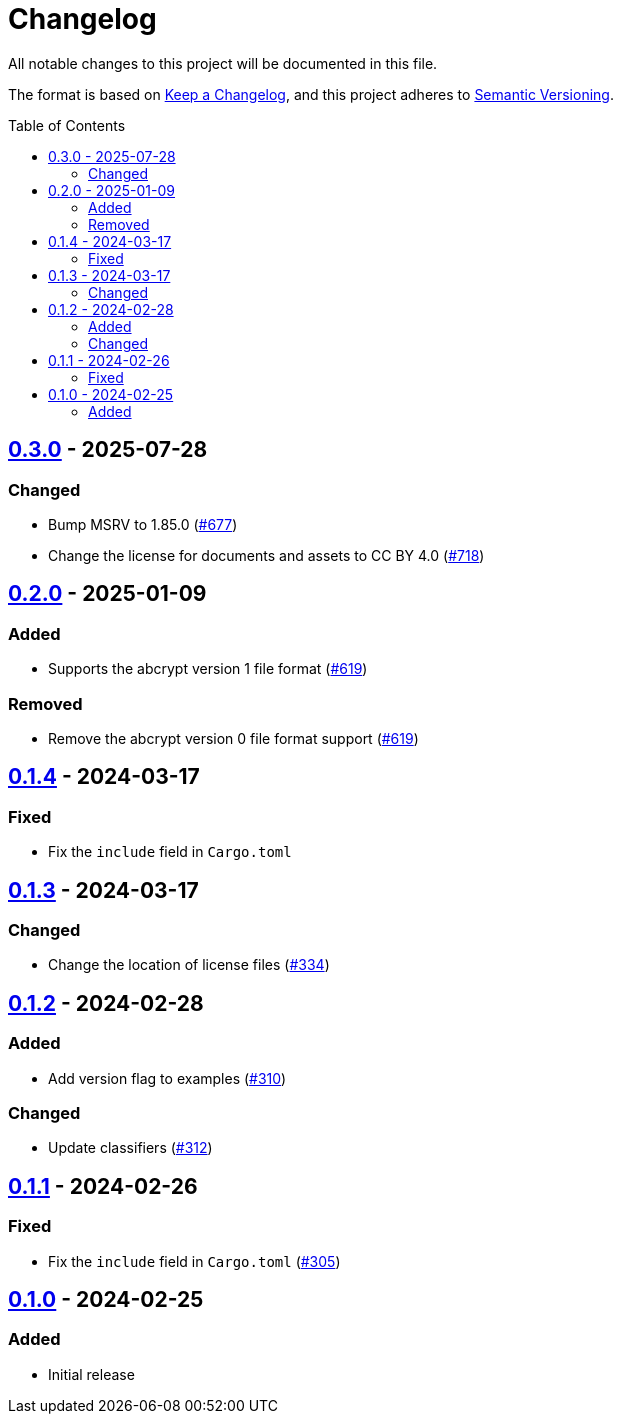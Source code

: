 // SPDX-FileCopyrightText: 2022 Shun Sakai
//
// SPDX-License-Identifier: CC-BY-4.0

= Changelog
:toc: preamble
:project-url: https://github.com/sorairolake/abcrypt
:compare-url: {project-url}/compare
:issue-url: {project-url}/issues
:pull-request-url: {project-url}/pull

All notable changes to this project will be documented in this file.

The format is based on https://keepachangelog.com/[Keep a Changelog], and this
project adheres to https://semver.org/[Semantic Versioning].

== {compare-url}/abcrypt-py-v0.2.0\...abcrypt-py-v0.3.0[0.3.0] - 2025-07-28

=== Changed

* Bump MSRV to 1.85.0 ({pull-request-url}/677[#677])
* Change the license for documents and assets to CC BY 4.0
  ({pull-request-url}/718[#718])

== {compare-url}/abcrypt-py-v0.1.4\...abcrypt-py-v0.2.0[0.2.0] - 2025-01-09

=== Added

* Supports the abcrypt version 1 file format ({pull-request-url}/619[#619])

=== Removed

* Remove the abcrypt version 0 file format support
  ({pull-request-url}/619[#619])

== {compare-url}/abcrypt-py-v0.1.3\...abcrypt-py-v0.1.4[0.1.4] - 2024-03-17

=== Fixed

* Fix the `include` field in `Cargo.toml`

== {compare-url}/abcrypt-py-v0.1.2\...abcrypt-py-v0.1.3[0.1.3] - 2024-03-17

=== Changed

* Change the location of license files ({pull-request-url}/334[#334])

== {compare-url}/abcrypt-py-v0.1.1\...abcrypt-py-v0.1.2[0.1.2] - 2024-02-28

=== Added

* Add version flag to examples ({pull-request-url}/310[#310])

=== Changed

* Update classifiers ({pull-request-url}/312[#312])

== {compare-url}/abcrypt-py-v0.1.0\...abcrypt-py-v0.1.1[0.1.1] - 2024-02-26

=== Fixed

* Fix the `include` field in `Cargo.toml` ({pull-request-url}/305[#305])

== {project-url}/releases/tag/abcrypt-py-v0.1.0[0.1.0] - 2024-02-25

=== Added

* Initial release
